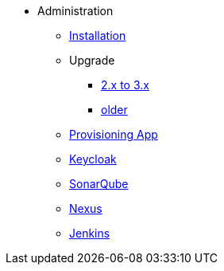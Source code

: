 * Administration
** xref:administration:installation.adoc[Installation]
** Upgrade
*** xref:administration:update-2-to-3.adoc[2.x to 3.x]
*** xref:administration:update-older.adoc[older]
** xref:provisioning-app:configuration.adoc[Provisioning App]
** xref:administration:keycloak.adoc[Keycloak]
** xref:sonarqube:administration.adoc[SonarQube]
** xref:nexus:administration.adoc[Nexus]
** xref:jenkins:administration.adoc[Jenkins]


